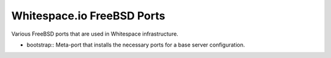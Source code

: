 Whitespace.io FreeBSD Ports
===========================

Various FreeBSD ports that are used in Whitespace infrastructure.

- bootstrap::
  Meta-port that installs the necessary ports for a base server configuration.

